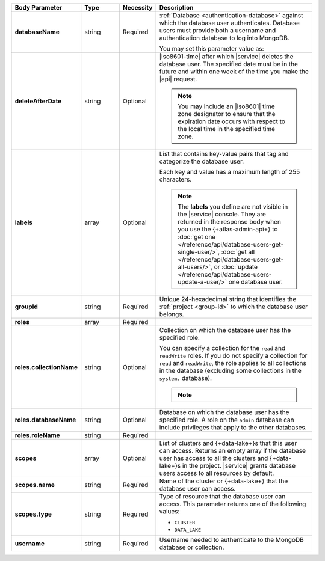 .. list-table::
   :header-rows: 1
   :stub-columns: 1
   :widths: 20 14 11 55

   * - Body Parameter
     - Type
     - Necessity
     - Description

   * - databaseName
     - string
     - Required
     - :ref:`Database <authentication-database>` against which the
       database user authenticates. Database users must provide both a
       username and authentication database to log into MongoDB.

       You may set this parameter value as:

       .. include:: /includes/api/tabsets/db-name.rst

   * - deleteAfterDate
     - string
     - Optional
     - |iso8601-time| after which |service| deletes the database user.
       The specified date must be in the future and within one week of
       the time you make the |api| request.

       .. note::

          You may include an |iso8601| time zone designator to ensure
          that the expiration date occurs with respect to the local
          time in the specified time zone.

   * - labels
     - array
     - Optional
     - List that contains key-value pairs that tag and categorize the
       database user.

       Each key and value has a maximum length of 255 characters.

       .. literalinclude:: /includes/cluster-settings/example-labels.json

       .. note::

          The **labels** you define are not visible in the |service|
          console. They are returned in the response body when you use
          the {+atlas-admin-api+} to
          :doc:`get one </reference/api/database-users-get-single-user/>`,
          :doc:`get all </reference/api/database-users-get-all-users/>`, or
          :doc:`update </reference/api/database-users-update-a-user/>`
          one database user.

   * - groupId
     - string
     - Required
     - Unique 24-hexadecimal string that identifies the
       :ref:`project <group-id>` to which the database user belongs.

   * - roles
     - array
     - Required
     - .. include:: /includes/fact-database-user-role.rst

       .. include:: /includes/fact-subset-privilege-actions.rst

   * - roles.collectionName
     - string
     - Optional
     - Collection on which the database user has the specified role.

       You can specify a collection for the ``read`` and ``readWrite``
       roles. If you do not specify a collection for ``read`` and
       ``readWrite``, the role applies to all collections in the
       database (excluding some collections in the ``system.``
       database).

       .. note::

          .. include:: /includes/fact-read-read-write-actions.rst

   * - roles.databaseName
     - string
     - Optional
     - Database on which the database user has the specified role. A
       role on the ``admin`` database can include privileges that apply
       to the other databases.

   * - roles.roleName
     - string
     - Required
     - .. include:: /includes/api/facts/db-user-role-list.rst

   * - scopes
     - array
     - Optional
     - List of clusters and {+data-lake+}\s that this user can access.
       Returns an empty array if the database user has access to all
       the clusters and {+data-lake+}\s in the project. |service|
       grants database users access to all resources by default.

       .. include:: /includes/fact-dbuser-scopes-format.rst

   * - scopes.name
     - string
     - Required
     - Name of the cluster or {+data-lake+} that the database user can
       access.

   * - scopes.type
     - string
     - Required
     - Type of resource that the database user can access. This
       parameter returns one of the following values:

       - ``CLUSTER``
       - ``DATA_LAKE``

   * - username
     - string
     - Required
     - Username needed to authenticate to the MongoDB database or
       collection.

       .. include:: /includes/api/tabsets/db-username.rst

.. tabs::
   :hidden:

   .. tab:: SCRAM-SHA
      :tabid: scram

      .. list-table::
         :stub-columns: 1
         :widths: 20 14 11 55

         * - password
           - string
           - Conditional
           - Alphanumeric string that authenticates the database user
             against the database specified in **databaseName**.


   .. tab:: X.509
      :tabid: x509

      .. list-table::
         :stub-columns: 1
         :widths: 20 14 11 55

         * - x509Type
           - string
           - Optional
           - X.509 method by which the database authenticates the
             provided **username**. If no value is given, |service|
             uses the default value of ``NONE``.

             This parameter accepts:

             .. list-table::
                :stub-columns: 1
                :widths: 20 80

                * - NONE
                  - User doesn't use X.509 authentication.

                * - MANAGED
                  - User to be used with |service|-managed
                    X.509.

                    Externally authenticated users must be created on
                    the **$external** database.

                * - CUSTOMER
                  - User is being created for use with
                    :ref:`Self-Managed X.509 <self-managed-x509>`.
                    Users created with this **x509Type** require a
                    Common Name (CN) in the **username** field. To
                    learn more, see :rfc:`RFC 2253 <2253>`.

                    Externally authenticated users must be created on
                    the **$external** database.

   .. tab:: LDAP
      :tabid: ldap

      .. list-table::
         :stub-columns: 1
         :widths: 20 14 11 55

         * - ldapAuthType
           - string
           - Optional
           - |ldap| method by which the database authenticates the
             provided **username**. **username** must also be a fully
             qualified distinguished name, as defined in :rfc:`RFC 2253
             <2253>`. If no value is given, |service| uses the default
             value of ``NONE``.

             This parameter accepts:

             .. list-table::
                :stub-columns: 1
                :widths: 20 80

                * - NONE
                  - |service| authenticates this user through
                    :manual:`SCRAM-SHA </core/security-scram>`, not |ldap|.
                * - USER
                  - |ldap| server authenticates this user through the
                    database user's |ldap| user.

                * - GROUP
                  - |ldap| server authenticates this user using their
                    |ldap| user and authorizes this user using their
                    |ldap| group.

             To learn more about |ldap| security, see
             :doc:`/security-ldaps`.

   .. tab:: AWS IAM
      :tabid: aws-iam

      .. list-table::
         :stub-columns: 1
         :widths: 20 14 11 55

         * - awsIAMType
           - string
           - Optional
           - |aws| |iam| method by which the database applies |iam|
             credentials to
             :doc:`authenticates </security-add-mongodb-users>` the
             database user. |service| defaults to ``NONE``.

             This parameter accepts:

             .. list-table::
                :stub-columns: 1
                :widths: 20 80

                * - NONE
                  - The user does not use |aws| |iam| credentials.

                * - USER
                  - New database user has |aws| |iam| user credentials.

                * - ROLE
                  - New database user has credentials associated with
                    an |aws| |iam| role.

